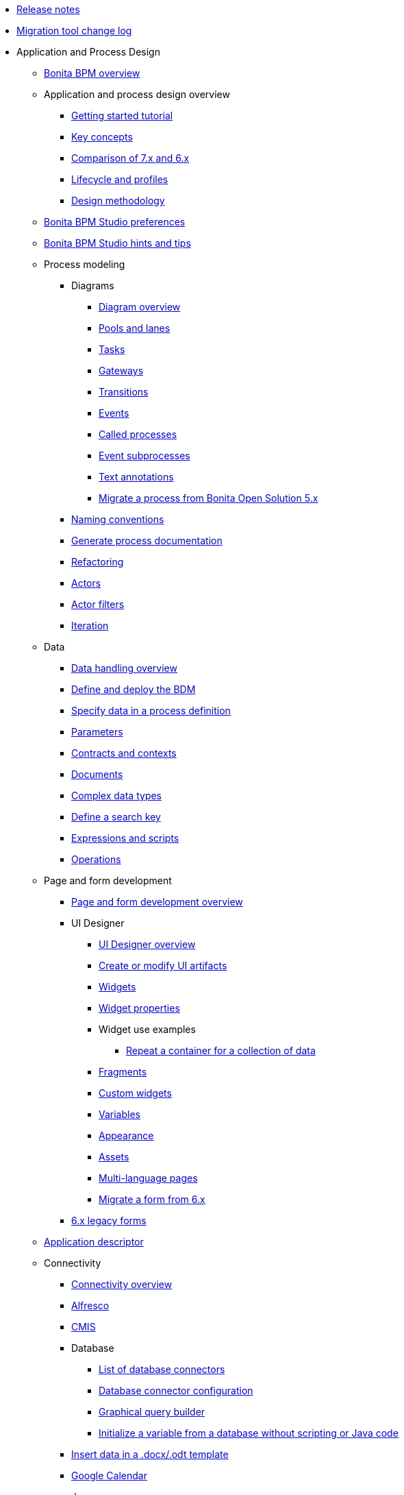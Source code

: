 * xref:release-notes.adoc[Release notes]
* xref:migration-tool.adoc[Migration tool change log]
* Application and Process Design
 ** xref:bonita-bpm-overview.adoc[Bonita BPM overview]
 ** Application and process design overview
  *** xref:getting-started-tutorial.adoc[Getting started tutorial]
  *** xref:key-concepts.adoc[Key concepts]
  *** xref:comparison-of-7-x-and-6-x.adoc[Comparison of 7.x and 6.x]
  *** xref:lifecycle-and-profiles.adoc[Lifecycle and profiles]
  *** xref:design-methodology.adoc[Design methodology]
 ** xref:bonita-bpm-studio-preferences.adoc[Bonita BPM Studio preferences]
 ** xref:bonita-bpm-studio-hints-and-tips.adoc[Bonita BPM Studio hints and tips]
 ** Process modeling
  *** Diagrams
   **** xref:diagram-overview.adoc[Diagram overview]
   **** xref:pools-and-lanes.adoc[Pools and lanes]
   **** xref:diagram-tasks.adoc[Tasks]
   **** xref:gateways.adoc[Gateways]
   **** xref:transitions.adoc[Transitions]
   **** xref:events.adoc[Events]
   **** xref:called-processes.adoc[Called processes]
   **** xref:event-subprocesses.adoc[Event subprocesses]
   **** xref:text-annotations.adoc[Text annotations]
   **** xref:migrate-a-process-from-bonita-open-solution-5-x.adoc[Migrate a process from Bonita Open Solution 5.x]
  *** xref:naming-conventions.adoc[Naming conventions]
  *** xref:generate-process-documentation.adoc[Generate process documentation]
  *** xref:refactoring.adoc[Refactoring]
  *** xref:actors.adoc[Actors]
  *** xref:actor-filtering.adoc[Actor filters]
  *** xref:iteration.adoc[Iteration]
 ** Data
  *** xref:data-handling-overview.adoc[Data handling overview]
  *** xref:define-and-deploy-the-bdm.adoc[Define and deploy the BDM]
  *** xref:specify-data-in-a-process-definition.adoc[Specify data in a process definition]
  *** xref:parameters.adoc[Parameters]
  *** xref:contracts-and-contexts.adoc[Contracts and contexts]
  *** xref:documents.adoc[Documents]
  *** xref:create-a-complex-data-type.adoc[Complex data types]
  *** xref:define-a-search-index.adoc[Define a search key]
  *** xref:expressions-and-scripts.adoc[Expressions and scripts]
  *** xref:operations.adoc[Operations]
 ** Page and form development
  *** xref:page-and-form-development-overview.adoc[Page and form development overview]
  *** UI Designer
   **** xref:ui-designer-overview.adoc[UI Designer overview]
   **** xref:create-or-modify-a-page.adoc[Create or modify UI artifacts]
   **** xref:widgets.adoc[Widgets]
   **** xref:widget-properties.adoc[Widget properties]
   **** Widget use examples
    ***** xref:repeat-a-container-for-a-collection-of-data.adoc[Repeat a container for a collection of data]
   **** xref:fragments.adoc[Fragments]
   **** xref:custom-widgets.adoc[Custom widgets]
   **** xref:variables.adoc[Variables]
   **** xref:appearance.adoc[Appearance]
   **** xref:assets.adoc[Assets]
   **** xref:multi-language-pages.adoc[Multi-language pages]
   **** xref:migrate-a-form-from-6-x.adoc[Migrate a form from 6.x]
  *** xref:6-x-legacy-forms.adoc[6.x legacy forms]
 ** xref:applicationCreation.adoc[Application descriptor]
 ** Connectivity
  *** xref:connectivity-overview.adoc[Connectivity overview]
  *** xref:alfresco.adoc[Alfresco]
  *** xref:cmis.adoc[CMIS]
  *** Database
   **** xref:list-of-database-connectors.adoc[List of database connectors]
   **** xref:database-connector-configuration.adoc[Database connector configuration]
   **** xref:graphical-query-builder.adoc[Graphical query builder]
   **** xref:initialize-a-variable-from-a-database-without-scripting-or-java-code.adoc[Initialize a variable from a database without scripting or Java code]
  *** xref:insert-data-in-a-docx-odt-template.adoc[Insert data in a .docx/.odt template]
  *** xref:google-calendar.adoc[Google Calendar]
  *** xref:jasper-5.adoc[Jasper]
  *** xref:ldap.adoc[LDAP]
  *** xref:messaging.adoc[Messaging]
  *** xref:generate-pdf-from-an-office-document.adoc[Generate PDF from an Office document]
  *** xref:salesforce.adoc[Salesforce]
  *** xref:sap-jco-2.adoc[SAP JCo 2]
  *** xref:sap-jco-3.adoc[SAP JCo 3]
  *** xref:script.adoc[Script]
  *** xref:sugar-crm.adoc[SugarCRM]
  *** xref:talend-job-launcher.adoc[Talend Job launcher]
  *** xref:talend-tis-job-launcher.adoc[Talend TIS Job launcher]
  *** xref:twitter.adoc[Twitter]
  *** Web service
   **** xref:web-service-connector-overview.adoc[Web service connector overview]
   **** xref:web-service-tutorial.adoc[Web service connector tutorial]
 ** Organization
  *** xref:organization-overview.adoc[Organization overview]
  *** xref:approaches-to-managing-organizations-and-actor-mapping.adoc[Approaches to managing organizations and actor mapping]
  *** xref:organization-management-in-bonita-bpm-studio.adoc[Organization management in Bonita BPM Studio]
  *** xref:custom-user-information-in-bonita-bpm-studio.adoc[Custom User Information in Bonita BPM Studio]
  *** xref:ldap-synchronizer.adoc[LDAP synchronizer]
 ** Reporting
  *** xref:reporting-overview.adoc[Reporting overview]
  *** xref:set-up-a-reporting-database.adoc[Set up a reporting database]
  *** xref:set-up-kpis.adoc[Set up KPIs]
  *** xref:create-a-report.adoc[Create a report]
 ** xref:import-and-export-a-process.adoc[Import and export a process]
 ** Process configuration
  *** xref:process-configuration-overview.adoc[Process configuration overview]
  *** xref:environments.adoc[Environments]
  *** xref:configuring-a-process.adoc[Configure a process]
  *** xref:manage-jar-files.adoc[Manage JAR files]
  *** xref:managing-dependencies.adoc[Manage dependencies]
 ** Process testing
  *** xref:process-testing-overview.adoc[Process testing overview]
  *** xref:configure-a-test-organization.adoc[Configure a test organization]
  *** xref:run-a-process-from-bonita-bpm-studio-for-testing.adoc[Run a process from Bonita BPM Studio for testing]
  *** xref:log-files.adoc[Log files]
 ** xref:build-a-process-for-deployment.adoc[Build a process for deployment]
 ** xref:workspaces-and-repositories.adoc[Workspaces and repositories]
* Installation
 ** xref:bonita-bpm-installation-overview.adoc[Bonita BPM installation overview]
 ** xref:bonita-bpm-studio-installation.adoc[Bonita BPM Studio installation]
 ** Basic Bonita BPM Platform installation
  *** xref:hardware-and-software-requirements.adoc[Hardware and software requirements]
  *** xref:tomcat-bundle.adoc[Tomcat bundle]
  *** xref:wildfly-bundle.adoc[WildFly bundle]
  *** xref:deploy-bundle.adoc[Deploy bundle]
  *** xref:BonitaBPM_platform_setup.adoc[Platform configuration]
  *** xref:database-configuration.adoc[Database creation and customization to work with Bonita BPM]
  *** xref:first-steps-after-setup.adoc[First steps after setup]
  *** xref:licenses.adoc[Licenses]
 ** Advanced Bonita BPM Platform installation
  *** Security and authentication
   **** xref:user-authentication-overview.adoc[User authentication overview]
   **** xref:active-directory-or-ldap-authentication.adoc[Active Directory or LDAP authentication]
   **** xref:single-sign-on-with-cas.adoc[Single sign-on with CAS]
   **** xref:single-sign-on-with-saml.adoc[Single sign-on with SAML]
   **** xref:enforce-password-policy.adoc[Enforce password policy]
   **** xref:rest-api-authorization.adoc[REST API authorization]
   **** xref:csrf-security.adoc[CSRF security]
   **** xref:enable-cors-in-tomcat-bundle.adoc[Enable CORS in Tomcat bundle]
   **** xref:ssl.adoc[SSL]
   **** xref:tenant_admin_credentials.adoc[Tenant administrator credentials]
  *** xref:set-log-and-archive-levels.adoc[Set log and archive levels]
  *** xref:configurable-archive.adoc[Configurable Archive]
  *** xref:performance-tuning.adoc[Performance tuning]
  *** xref:performance-troubleshooting.adoc[Performance troubleshooting]
  *** xref:use-gzip-compression.adoc[Use gzip compression]
  *** xref:two-main-types-of-deployment.adoc[Two main types of deployment]
  *** Bonita BPM in a cluster
   **** xref:overview-of-bonita-bpm-in-a-cluster.adoc[Overview of Bonita BPM in a cluster]
   **** xref:install-a-bonita-bpm-cluster.adoc[Install a Bonita BPM cluster]
   **** xref:cluster-administration.adoc[Cluster administration]
  *** xref:multi-tenancy-and-tenant-configuration.adoc[Multi-tenancy and tenant configuration]
 ** Platform installation examples
  *** xref:ubuntu-openjdk-tomcat-postgresql.adoc[Ubuntu + OpenJDK + Tomcat + PostgreSQL]
  *** xref:bonita-as-windows-service.adoc[Install Tomcat with Bonita as a service in Windows]
 ** xref:back-up-bonita-bpm-platform.adoc[Back up Bonita BPM Platform]
 ** Migration
  *** xref:migration-overview.adoc[Migration overview]
  *** xref:migrate-from-an-earlier-version-of-bonita-bpm.adoc[Migrate from an earlier version of Bonita BPM]
 ** xref:upgrade-from-community-to-a-subscription-edition.adoc[Community to Subscription upgrade]
* Bonita BPM Portal Administration
 ** Bonita BPM Portal interface
  *** xref:bonita-bpm-portal-interface-overview.adoc[Bonita BPM Portal overview]
  *** xref:user-task-list.adoc[User task list]
  *** xref:languages.adoc[Languages]
  *** xref:log-in-and-log-out.adoc[Log in and log out]
  *** xref:about.adoc[About Bonita BPM Portal]
 ** xref:mobile-portal.adoc[Mobile Portal]
 ** Process maintenance
  *** xref:processes.adoc[Processes]
  *** xref:cases.adoc[Cases]
  *** xref:tasks.adoc[Tasks]
  *** xref:subtasks.adoc[Subtasks]
  *** xref:monitoring.adoc[Monitoring]
  *** xref:pause-and-resume-bpm-services.adoc[Pause and resume BPM services]
  *** xref:bdm-management-in-bonita-bpm-portal.adoc[BDM Management in Bonita BPM Portal]
 ** xref:applications.adoc[Applications]
 ** Resources
  *** xref:resource-management.adoc[Resource management]
  *** xref:pages.adoc[Pages]
  *** xref:forms.adoc[Forms]
  *** xref:layouts.adoc[Layouts]
  *** xref:themes.adoc[Themes]
  *** xref:api-extensions.adoc[REST API extensions]
 ** xref:live-update.adoc[Live update]
 ** Organization in Bonita BPM Portal
  *** xref:organization-in-bonita-bpm-portal-overview.adoc[Organization in Bonita BPM Portal overview]
  *** Organization maintenance
   **** xref:import-export-an-organization.adoc[Import/export an organization]
   **** xref:group.adoc[Manage groups]
   **** xref:role.adoc[Manage roles]
   **** Manage users
    ***** xref:manage-a-user.adoc[Manage a user]
    ***** xref:deactivate-a-user.adoc[Deactivate a user]
   **** xref:custom-user-information-in-bonita-bpm-portal.adoc[Custom User Information in Bonita BPM Portal]
 ** xref:analytics.adoc[Analytics]
 ** User profiles
  *** xref:profiles-overview.adoc[Profiles overview]
  *** xref:administrator-rights.adoc[Administrator rights]
  *** xref:process-manager.adoc[Process manager]
  *** xref:custom-profiles.adoc[Custom profiles]
  *** xref:deploying-profiles-with-export-and-import.adoc[Deploy profiles with export and import]
 ** Look & Feel
  *** xref:managing-look-feel.adoc[Manage Look & Feel]
  *** xref:creating-a-new-look-feel.adoc[Create a new Look & Feel]
 ** xref:search-index.adoc[Search keys]
* Development
 ** xref:software-extensibility.adoc[Software extensibility]
 ** Bonita BPM artifacts
  *** Connectors
   **** xref:connectors-overview.adoc[Connectors overview]
   **** xref:connector-development-toolkit.adoc[Connector development toolkit]
  *** xref:creating-an-actor-filter.adoc[Create an actor filter]
 ** xref:api-glossary.adoc[API glossary]
 ** REST API
  *** xref:rest-api-overview.adoc[REST API overview]
  *** xref:application-api.adoc[application API]
  *** xref:bdm-api.adoc[bdm API]
  *** xref:bpm-api.adoc[bpm API]
  *** xref:customuserinfo-api.adoc[customuserinfo API]
  *** xref:form-api.adoc[form API]
  *** xref:identity-api.adoc[identity API]
  *** xref:platform-api.adoc[platform API]
  *** xref:portal-api.adoc[portal API]
  *** xref:system-api.adoc[system API]
  *** xref:rest-api-extensions.adoc[REST API extensions]
  *** xref:manage-files-using-upload-servlet-and-rest-api.adoc[Manage files using upload servlet and REST API]
 ** Engine API
  *** xref:engine-api-overview.adoc[Engine API overview]
  *** xref:create-your-first-project-with-the-engine-apis-and-maven.adoc[Create your first project with the Engine APIs and Maven]
  *** xref:configure-client-of-bonita-bpm-engine.adoc[Configure connection to Bonita BPM Engine]
  *** http://documentation.bonitasoft.com/javadoc/api/{varVersion}/index.html[Javadoc]
  *** Examples
   **** xref:manage-a-process.adoc[Manage a process]
   **** xref:handle-a-failed-activity.adoc[Handle a failed activity]
   **** xref:manage-an-organization.adoc[Manage an organization]
   **** xref:manage-users.adoc[Manage users]
   **** xref:handling-documents.adoc[Handle documents]
   **** xref:create-administration-tools.adoc[Create administration tools]
   **** xref:restore-default-look-feel.adoc[Restore the default Look & Feel]
   **** xref:manage-the-platform.adoc[Manage the platform]
  *** xref:using-list-and-search-methods.adoc[List and search methods]
  *** xref:log-in-with-cas.adoc[Log in with CAS]
 ** xref:bonita-bpm-portal-urls.adoc[Bonita BPM Portal URLs]
 ** Bonita BPM Engine architecture
  *** xref:engine-architecture-overview.adoc[Bonita BPM Engine architecture overview]
  *** Services
   **** xref:event-handlers.adoc[Event handlers]
   **** xref:queriable-logging.adoc[Queriable logger]
   **** xref:technical-logging.adoc[Technical logger]
  *** xref:execution-sequence-states-and-transactions.adoc[Execution sequence, states, and transactions]
  *** xref:shared-transactions.adoc[Shared transactions]
 ** Living application
  *** xref:customize-living-application-layout.adoc[Customize living application layout]
 ** xref:logging.adoc[Logs]
 ** xref:preloading-the-forms-cache.adoc[Preload the forms cache]
 ** xref:building-community-edition-from-source.adoc[Build Bonita BPM Community edition from source files]
 ** Continuous integration
  *** xref:automating-builds.adoc[Automate builds]
  *** xref:set-up-continuous-integration.adoc[Set up continuous integration]
* Howtos
 ** xref:uid-modal-tutorial.adoc[Create a modal window using CSS]
 ** xref:uid-case-overview-tutorial.adoc[Create a case overview page using the UI Designer]
 ** xref:optimize-user-tasklist.adoc[Create unique task names for the user task list]
 ** xref:manage-control-in-forms.adoc[Control and validate forms in the UI Designer]
 ** xref:list-of-documents.adoc[Manage a list of documents]
 ** xref:bo-multiple-refs-tutorial.adoc[Manage multiple references in Business Objects]
 ** xref:custom-authorization-rule-mapping.adoc[Map authorization rules]
 ** xref:rta-mail-template.adoc[Use the rich textarea widget in a mail template]
 ** xref:datetimes-management-tutorial.adoc[Manage dates and times in BDM and User Interfaces]
